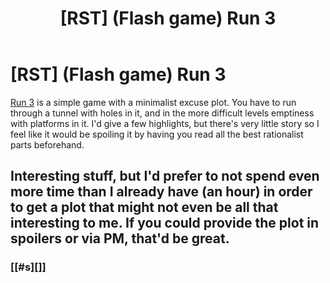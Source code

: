 #+TITLE: [RST] (Flash game) Run 3

* [RST] (Flash game) Run 3
:PROPERTIES:
:Author: DCarrier
:Score: 4
:DateUnix: 1500088517.0
:DateShort: 2017-Jul-15
:END:
[[http://www.kongregate.com/games/player_03/run-3][Run 3]] is a simple game with a minimalist excuse plot. You have to run through a tunnel with holes in it, and in the more difficult levels emptiness with platforms in it. I'd give a few highlights, but there's very little story so I feel like it would be spoiling it by having you read all the best rationalist parts beforehand.


** Interesting stuff, but I'd prefer to not spend even more time than I already have (an hour) in order to get a plot that might not even be all that interesting to me. If you could provide the plot in spoilers or via PM, that'd be great.
:PROPERTIES:
:Author: callmebrotherg
:Score: 1
:DateUnix: 1500094030.0
:DateShort: 2017-Jul-15
:END:

*** [[#s][]]
:PROPERTIES:
:Author: DCarrier
:Score: 3
:DateUnix: 1500094700.0
:DateShort: 2017-Jul-15
:END:
